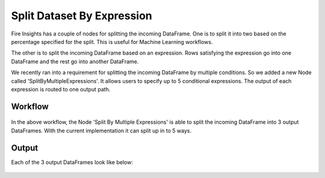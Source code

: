 Split Dataset By Expression
===========================

Fire Insights has a couple of nodes for splitting the incoming DataFrame. One is to split it into two based on the percentage specified for the split. This is useful for Machine Learning workflows.

The other is to split the incoming DataFrame based on an expression. Rows satisfying the expression go into one DataFrame and the rest go into another DataFrame.

We recently ran into a requirement for splitting the incoming DataFrame by multiple conditions. So we added a new Node called 'SplitByMultipleExpressions'. It allows users to specify up to 5 conditional expressions. The output of each expression is routed to one output path.

Workflow
--------

.. figure:: ../../_assets/tutorials/dataset/32.PNG
   :alt: Dataset
   :align: center
   :width: 60%
   
   
In the above workflow, the Node 'Split By Multiple Expressions' is able to split the incoming DataFrame into 3 output DataFrames. With the current implementation it can split up in to  5 ways.


.. figure:: ../../_assets/tutorials/dataset/33.PNG
   :alt: Dataset
   :align: center
   :width: 60%
   
Output
------

Each of the 3 output DataFrames look like below:

.. figure:: ../../_assets/tutorials/dataset/34.PNG
   :alt: Dataset
   :align: center
   :width: 60%

.. figure:: ../../_assets/tutorials/dataset/35.PNG
   :alt: Dataset
   :align: center
   :width: 60%
   
.. figure:: ../../_assets/tutorials/dataset/36.PNG
   :alt: Dataset
   :align: center
   :width: 60%   
